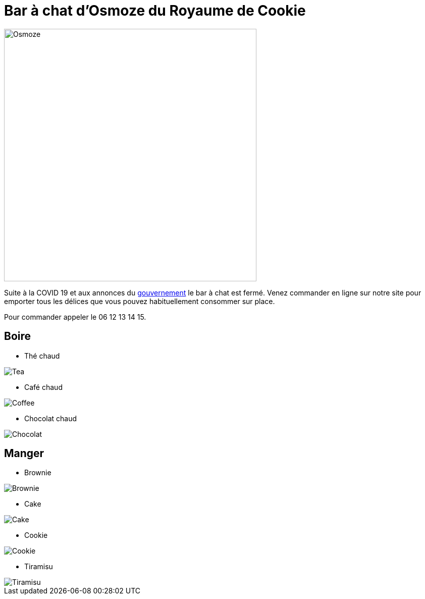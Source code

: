 = Bar à chat d'Osmoze du Royaume de Cookie

image::OsmozeOutside.jpg[Osmoze,500,500]

Suite à la COVID 19 et aux annonces du https://www.gouvernement.fr/info-coronavirus/couvre-feu[gouvernement] le bar à chat est fermé.  
Venez commander en ligne sur notre site pour emporter tous les délices que vous pouvez habituellement consommer sur place.

Pour commander appeler le 06 12 13 14 15.

== Boire

* Thé chaud

image::https://www.maxicoffee.com/blog/wp-content/uploads/2017/06/the-sante.png[Tea]

* Café chaud

image::https://www.fourniresto.com/blog/wp-content/uploads/2017/05/caf%C3%A9-couv.jpeg[Coffee]

* Chocolat chaud

image::https://s3-eu-west-1.amazonaws.com/images-ca-1-0-1-eu/recipe_photos/original/188335/CHOCOLAT_CHAUD_4.JPG[Chocolat]

== Manger

* Brownie

image::https://m.bettybossi.ch/static/rezepte/x/bb_blub160501_0080a_x.jpg[Brownie]

* Cake 

image::https://cac.img.pmdstatic.net/fit/http.3A.2F.2Fprd2-bone-image.2Es3-website-eu-west-1.2Eamazonaws.2Ecom.2Fcac.2F2018.2F09.2F25.2F020c4c4b-f77e-4d5d-8172-e62af5a563f0.2Ejpeg/422x316/quality/80/crop-from/center/cake-aux-framboises.jpeg[Cake]

* Cookie

image::https://assets.afcdn.com/recipe/20190529/93153_w1024h576c1cx2220cy1728.jpg[Cookie]

* Tiramisu

image::https://s2.qwant.com/thumbr/0x380/5/8/c59e1d4c8421ee2ccb99d30938dd8031fffd61f6aaa4215451715da4e584d3/tiramisu.jpg?u=https%3A%2F%2Fle80.fr%2Fwp-content%2Fuploads%2F2017%2F05%2Ftiramisu.jpg&q=0&b=1&p=0&a=1[Tiramisu]